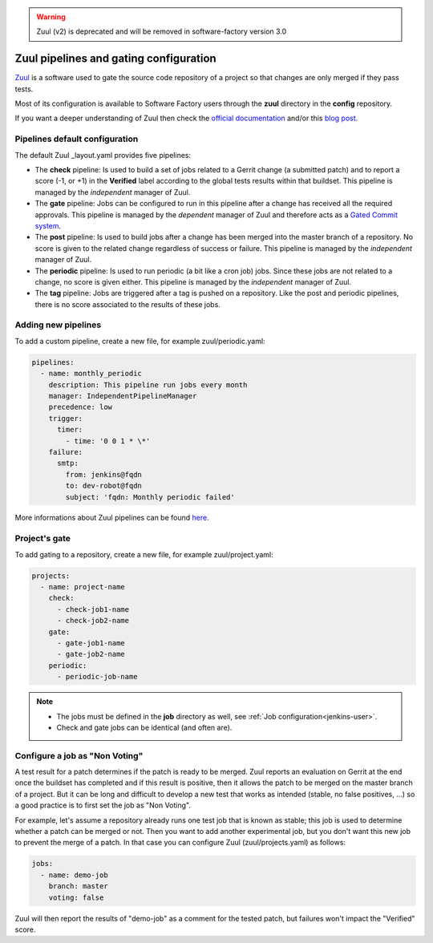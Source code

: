 .. _zuul-user:

.. warning::

   Zuul (v2) is deprecated and will be removed in software-factory version 3.0


Zuul pipelines and gating configuration
=======================================

`Zuul <https://docs.openstack.org/infra/zuul/>`_ is a software used to gate the
source code repository of a project so that changes are only merged if they pass tests.

Most of its configuration is available to Software Factory users through
the **zuul** directory in the **config** repository.

If you want a deeper understanding of Zuul then check the
`official documentation <http://docs.openstack.org/infra/zuul/>`_ and/or this
`blog post <https://blogs.rdoproject.org/7542/dive-into-zuul-gated-commit-system-2>`_.



Pipelines default configuration
-------------------------------

The default Zuul _layout.yaml provides five pipelines:

* The **check** pipeline: Is used to build a set of jobs
  related to a Gerrit change (a submitted patch) and to report
  a score (-1, or +1) in the **Verified** label according to the global tests results
  within that buildset. This pipeline is managed by the *independent*
  manager of Zuul.

* The **gate** pipeline: Jobs can be configured to run in this pipeline
  after a change has received all the required approvals.
  This pipeline is managed by the *dependent* manager of Zuul and therefore acts
  as a `Gated Commit system <https://en.wikipedia.org/wiki/Gated_Commit>`_.

* The **post** pipeline: Is used to build jobs
  after a change has been merged into the master branch of a
  repository. No score is given to the related change regardless of success
  or failure. This pipeline is managed by the *independent* manager of Zuul.

* The **periodic** pipeline: Is used to run periodic (a bit like a
  cron job) jobs. Since these jobs are not related to a change, no
  score is given either.
  This pipeline is managed by the *independent* manager of Zuul.

* The **tag** pipeline: Jobs are triggered after a tag is pushed on a
  repository. Like the post and periodic pipelines, there is no score associated
  to the results of these jobs.


Adding new pipelines
--------------------

To add a custom pipeline, create a new file, for example zuul/periodic.yaml:

.. code-block:: yaml

    pipelines:
      - name: monthly_periodic
        description: This pipeline run jobs every month
        manager: IndependentPipelineManager
        precedence: low
        trigger:
          timer:
            - time: '0 0 1 * \*'
        failure:
          smtp:
            from: jenkins@fqdn
            to: dev-robot@fqdn
            subject: 'fqdn: Monthly periodic failed'


More informations about Zuul pipelines can be found
`here <http://docs.openstack.org/infra/zuul/zuul.html#pipelines>`_.


.. _zuul-gate:

Project's gate
--------------

To add gating to a repository, create a new file, for example zuul/project.yaml:

.. code-block:: yaml

  projects:
    - name: project-name
      check:
        - check-job1-name
        - check-job2-name
      gate:
        - gate-job1-name
        - gate-job2-name
      periodic:
        - periodic-job-name

.. note::

  * The jobs must be defined in the **job** directory as well, see :ref:`Job configuration<jenkins-user>`.
  * Check and gate jobs can be identical (and often are).


.. _non-voting-jobs:

Configure a job as "Non Voting"
-------------------------------

A test result for a patch determines if the patch is ready to be merged. Zuul
reports an evaluation on Gerrit at the end once the buildset has completed and if this result
is positive, then it allows the patch to be merged on the master branch of a project. But
it can be long and difficult to develop a new test that works as intended (stable,
no false positives, ...) so a good practice is to first set the job as "Non Voting".

For example, let's assume a repository already runs one test job that is known as stable; this
job is used to determine whether a patch can be merged or not. Then you
want to add another experimental job, but you don't want this new job to prevent the merge of
a patch. In that case you can configure Zuul (zuul/projects.yaml) as follows:

.. code-block:: yaml

 jobs:
   - name: demo-job
     branch: master
     voting: false

Zuul will then report the results of "demo-job" as a comment for the tested patch,
but failures won't impact the "Verified" score.
